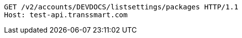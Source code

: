 [source,http,options="nowrap"]
----
GET /v2/accounts/DEVDOCS/listsettings/packages HTTP/1.1
Host: test-api.transsmart.com

----